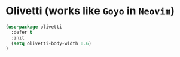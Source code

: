 * Olivetti (works like =Goyo= in =Neovim=)

#+BEGIN_SRC emacs-lisp
  (use-package olivetti
    :defer t
    :init
    (setq olivetti-body-width 0.6)
  )
#+END_SRC


